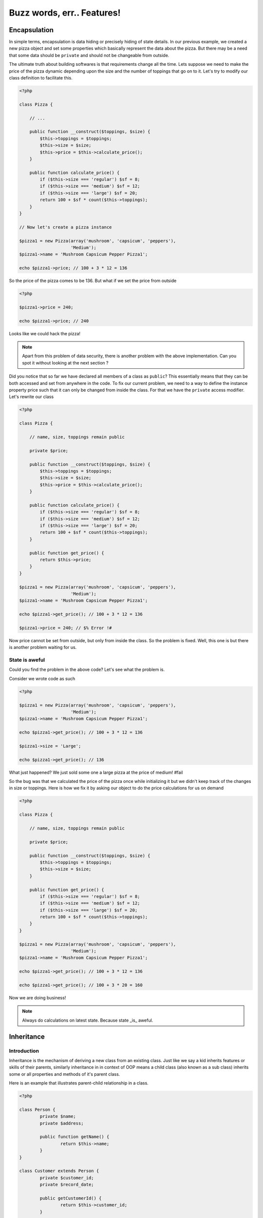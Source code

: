 Buzz words, err.. Features!
===========================


Encapsulation
-------------

In simple terms, encapsulation is data hiding or precisely hiding of
state details. In our previous example, we created a new pizza object
and set some properties which basically represent the data about the
pizza. But there may be a need that some data should be ``private``
and should not be changeable from outside.

The ultimate truth about building softwares is that requirements
change all the time. Lets suppose we need to make the price of the
pizza dynamic depending upon the size and the number of toppings 
that go on to it. Let's try to modify our class definition to 
facilitate this.

.. sourcecode:: php

    <?php

    class Pizza {

        // ...

        public function __construct($toppings, $size) {
            $this->toppings = $toppings;
            $this->size = $size;
            $this->price = $this->calculate_price();
        }

        public function calculate_price() {
            if ($this->size === 'regular') $sf = 8;
            if ($this->size === 'medium') $sf = 12;
            if ($this->size === 'large') $sf = 20;
            return 100 + $sf * count($this->toppings);
        }
    }

    // Now let's create a pizza instance

    $pizza1 = new Pizza(array('mushroom', 'capsicum', 'peppers'),
                        'Medium');
    $pizza1->name = 'Mushroom Capsicum Pepper Pizza1';

    echo $pizza1->price; // 100 + 3 * 12 = 136


So the price of the pizza comes to be 136. But what if we set the price
from outside 

.. sourcecode:: php

    <?php

    $pizza1->price = 240;

    echo $pizza1->price; // 240


Looks like we could hack the pizza!

.. note::

   Apart from this problem of data security, there is another problem with the 
   above implementation. Can you spot it without looking at the next section ?


Did you notice that so far we have declared all members of a class as
``public``? This essentially means that they can be both accessed and
set from anywhere in the code. To fix our current problem, we need to
a way to define the instance property price such that it can only be
changed from inside the class. For that we have the ``private`` access
modifier. Let's rewrite our class

.. sourcecode:: php

    <?php

    class Pizza {

        // name, size, toppings remain public

        private $price;

        public function __construct($toppings, $size) {
            $this->toppings = $toppings;
            $this->size = $size;
            $this->price = $this->calculate_price();
        }

        public function calculate_price() {
            if ($this->size === 'regular') $sf = 8;
            if ($this->size === 'medium') $sf = 12;
            if ($this->size === 'large') $sf = 20;
            return 100 + $sf * count($this->toppings);
        }

        public function get_price() {
            return $this->price;
        }
    }

    $pizza1 = new Pizza(array('mushroom', 'capsicum', 'peppers'),
                        'Medium');
    $pizza1->name = 'Mushroom Capsicum Pepper Pizza1';

    echo $pizza1->get_price(); // 100 + 3 * 12 = 136

    $pizza1->price = 240; // $% Error !#


Now price cannot be set from outside, but only from inside the class.
So the problem is fixed. Well, this one is but there is another problem
waiting for us.


State is aweful
~~~~~~~~~~~~~~~

Could you find the problem in the above code? Let's see what the problem is.

Consider we wrote code as such

.. sourcecode:: php

    <?php

    $pizza1 = new Pizza(array('mushroom', 'capsicum', 'peppers'),
                        'Medium');
    $pizza1->name = 'Mushroom Capsicum Pepper Pizza1';

    echo $pizza1->get_price(); // 100 + 3 * 12 = 136

    $pizza1->size = 'Large';
    
    echo $pizza1->get_price(); // 136


What just happened? We just sold some one a large pizza at the price of medium! #fail

So the bug was that we calculated the price of the pizza once while initializing it
but we didn't keep track of the changes in size or toppings. Here is how we fix it 
by asking our object to do the price calculations for us on demand

.. sourcecode:: php

    <?php

    class Pizza {

        // name, size, toppings remain public

        private $price;

        public function __construct($toppings, $size) {
            $this->toppings = $toppings;
            $this->size = $size;
        }

        public function get_price() {
            if ($this->size === 'regular') $sf = 8;
            if ($this->size === 'medium') $sf = 12;
            if ($this->size === 'large') $sf = 20;
            return 100 + $sf * count($this->toppings);
        }
    }

    $pizza1 = new Pizza(array('mushroom', 'capsicum', 'peppers'),
                        'Medium');
    $pizza1->name = 'Mushroom Capsicum Pepper Pizza1';

    echo $pizza1->get_price(); // 100 + 3 * 12 = 136

    echo $pizza1->get_price(); // 100 + 3 * 20 = 160


Now we are doing business!

.. note:: 

   Always do calculations on latest state. Because state _is_ aweful.


Inheritance
-----------

Introduction
~~~~~~~~~~~~

Inheritance is the mechanism of deriving a new class from an existing class.
Just like we say a kid inherits features or skills of their parents, similarly
inheritance in in context of OOP means a child class (also known as a sub class)
inherits some or all properties and methods of it's parent class. 

Here is an example that illustrates parent-child relationship in 
a class. 

.. sourcecode:: php

    <?php

    class Person {
	    private $name;
	    private $address;
     
	    public function getName() {
		    return $this->name;
	    }
    }
     
    class Customer extends Person {
	    private $customer_id;
	    private $record_date;
     
	    public getCustomerId() {
		    return $this->customer_id;
	    }
     
	    public getCustomerName() {
		    return $this->getName();// getName() is in Person
	    }
    }


In the above example we have inherited class customer from person. We
tell PHP to do this by using the keyword ``extends`` while defining
the child class. Now the class customer will have all the properties
(variable and methods) of the class person. The class customer can
also have its own properties for e.g. `getCustomerId()` method in
Customer class.


Access Specifiers - private, protected, public
~~~~~~~~~~~~~~~~~~~~~~~~~~~~~~~~~~~~~~~~~~~~~~

Lets say you have a house. Now whole house is not accessible to all
the people of the world. If a courierman comes to your home he is
allowed to see only the door of your home. A relative is allowed to
enter inside the house but till the drawing room and not in the
bedroom or the cupboard of your bedroom. But your family members are
allowed to access all the properties of your house.

Now let us take it into programming world.

Private
********

.. sourcecode:: php

    <?php

    class Customer {
        private $name;
        public $age;
         
        public function __construct($name, $age) {
	    $this->name = $name;
	    $this->age = $age;
        }
    }
         
    $c = new Customer("Jimit","28");
    echo "Name : " . $c->name; //causes an error 
       
        
In the above example, the statement;

echo “Name : ” . $c->name;

causes an error as we are trying to access $name that has been declared as a private 
member variable. We can however access the $age data member without any limitation as its 
public. We will learn more about public later in this tutorial.            

Public
*******

.. sourcecode:: php

    <?php
    
        class Customer {
	        private $name;
	        public $age;
         
	        public function __construct($name, $age) {
		        $this->name = $name;
		        $this->age = $age;
	        }
        }
         
        $c = new Customer("Sunil","28");
        echo "Age : " . $c->age; //prints 28

In the above example, the statement;

echo “Age : ” . $c->;age;

prints 28 on the screen as $age is a public variable and hence can be accessed from 
anywhere in the script. Please note that if you declare any data member or method 
without a access specifier it is considered as ‘public’. 

Protected
**********

.. sourcecode:: php

    <?php
        class Person {
	        protected $name;
        }
         
        class Customer extends Person {
	        function setName($name) {
		        //this works as $name is protected in Person
		        $this->name = $name;
	        }
        }
         
        $c1 = new Customer();
        $c1->setName("Jimit");
        $c1->name = "Jimit"; //this causes error as $name is protected and not public
    
In the above example, the statement;

$this->name = $name;

in the setName() function is referring to the $name data member of the Person class. 
This access is only possible because the $name variable has been declared as protected. 
Had this been private; the above statement would have raised an error. Further, in the 
statement towards the end;

$c1->name = “Jimit”;

raises an error as $name in the Person class has been declared as protected and not public.   


Method Overridding
~~~~~~~~~~~~~~~~~~

Method overriding is when the function of base class is re-defined with the same name, 
function signature and access specifier (either public or protected) of the derived class.

The reason to override method is to provide additional functionality over and above what 
has been defined in the base class. Imagine that you have a class by the name of Bird 
from which you derive two child classes viz. Eagle and Swift. The Bird class has methods 
defined to eat, fly, etc, but each of the specialized classes viz Eagle and Swift will 
have its own style of flying and hence would need to override the flying functionality.

.. sourcecode:: php

    <?php

    class Bird {
        public function fly() {
            echo "Fly method of Bird Class called";
        }
    }
    
    class Eagle extends Bird {
        public function fly() {
             echo "Fly method of the Eagle Class called";
        }
    }

    class Swift extends Bird {
        public function fly() {
            echo "Fly method of the Swift Class called";
        }
    }

    $e = new Eagle();
    $s = new Swift();

    $e->fly();
    echo "\n";
    $s->fly();


In the above example, we create two objects of class Eagle and Swift. 
Each of these classes have overridden the method fly() and have provided their own 
implementation of the fly() method that has been extended from the Bird class. The 
manner in which they have been extended the Bird class fly() method is not called as 
both these classes have provided a new functionality for the fly() method.


Invoking parent methods
~~~~~~~~~~~~~~~~~~~~~~~

When you override a method of the base class, it’s functionality is completely hidden 
unless it has been explicitly invoked from the child class. To invoke a parent class 
method you should use the keyword parent followed by the scope resolution operator 
followed by the name of the method as mentioned below: 

    `parent::function_name();`
    
Look at the example below:    

.. sourcecode:: php

    <?php    

    class Person {
            
        public function calculateData() {
            echo "Data calculated in Person Class \n";
        } 
            
        public function showData() {
            echo "This is Person's showData()\n";
        }
    }

    class Customer extends Person{
    
        public function calculateData() {
            echo "Data calculated in Customer Class \n";
        }
        
        public function showData() {
            parent::showData();
            echo "This is Customer's showData()\n";
        }
    }
    
    $c = new Customer();
    $c->showData();
    $c->calculateData();

    
In the above example, look at the way in which the showData() function in the Customer 
child class is invoking the the Person parent class’s showData() function. When the 
program executes the showData() method if the Customer class is called which inturn calls 
the showData() function of the parent class. After the parent class’s showData() function 
complets its execution the remaining code in showData() function of the Customer class is 
executed.


Abstraction
-----------

Abstraction facilitates providing a description to a some behaviour or concept or an
object in your code. In our previous pizza example, we have already seen abstraction.
Let us see if we can point it out by going through the code again.

.. sourcecode:: php

    <?php

    class Pizza {

        // name, size, toppings remain public

        private $price;

        public function __construct($toppings, $size) {
            $this->toppings = $toppings;
            $this->size = $size;
        }

        public function get_price() {
            if ($this->size === 'regular') $sf = 8;
            if ($this->size === 'medium') $sf = 12;
            if ($this->size === 'large') $sf = 20;
            return 100 + $sf * count($this->toppings);
        }
    }

In the above example, get_price is an abstraction. What if our
language did not allow us to write a method like get_price? In that
case we would still be able to solve the problem. How ? We could get
along by doing the price calculations everytime we need to find the
price.

.. sourcecode:: php

    <?php

    $pizza1 = new Pizza(array('mushroom', 'capsicum', 'peppers'),
                        'Medium');
    $pizza1->name = 'Mushroom Capsicum Pepper Pizza1';

    if ($pizza1->size === 'regular') $sf = 8;
    if ($pizza1->size === 'medium') $sf = 12;
    if ($pizza1->size === 'large') $sf = 20;
    echo 'Price of ' . $pizza1->name . 'is ' . 100 + $sf * count($pizza1->toppings);

This is both inconvenient and inelegant because not only it means
duplicate code. We would be able to compute the price but our 
class now lacks the ability to express or describe the concept
of computing price from toppings and size. When an end user (someone using 
or reading your code) has a description of get_price then he/she doesn't 
need to know about the specifics of how the price is calculated. Tomorrow the 
price calculation formula might be different but the end user can still
safely expect that ``get_price`` will return a valid price.

Similarly, when we say ``class Pizza extends FoodItem``, FoodItem is a 
useful abstraction because it right away gives some meaning or description
to Pizza, even before we define a Pizza class. 

.. note:: 

   If you were thinking that abstraction is data hiding then you were
   plain wrong. This statement misguides and is no. 1 reason for all
   confusion about abstraction. More than data, it aims at hiding 
   the implementation.

   The definition of abstraction discussed above is taken from the
   book Structure & Interpretation of computer programs or SICP. If
   you like the above definition of abstraction, then this book
   is strongly recommended to you although it's about Functional
   Programming, another approach to building programs.

    
Polymorphism
------------
TODO


